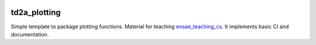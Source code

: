 
.. image:: https://circleci.com/gh/sdpython/td2a_plotting/tree/master.svg?style=svg
    :target: https://circleci.com/gh/sdpython/td2a_plotting/tree/master

td2a_plotting
=============

.. image:: https://raw.githubusercontent.com/sdpython/td2a_plotting/master/doc/_static/logo.png
    :width: 50

Simple template to package plotting functions. Material for teaching
`ensae_teaching_cs <https://github.com/sdpython/ensae_teaching_cs>`_.
It implements basic CI and documentation.
